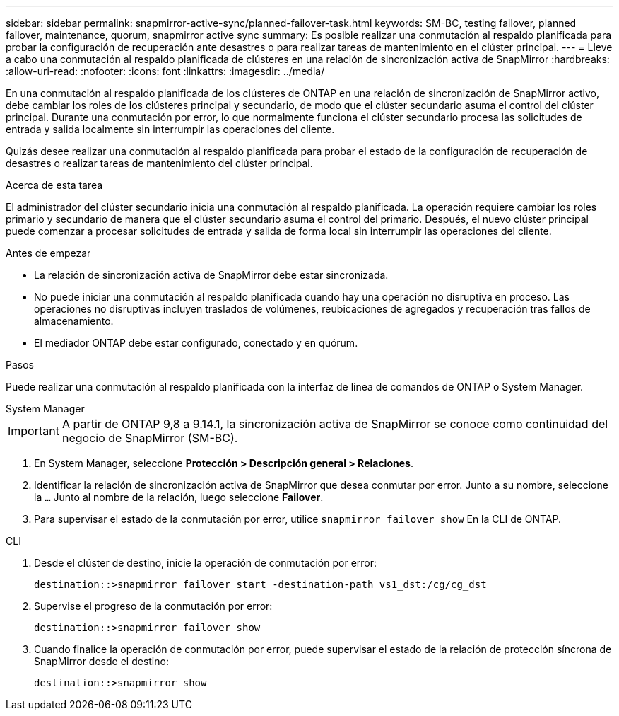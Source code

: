 ---
sidebar: sidebar 
permalink: snapmirror-active-sync/planned-failover-task.html 
keywords: SM-BC, testing failover, planned failover, maintenance, quorum, snapmirror active sync 
summary: Es posible realizar una conmutación al respaldo planificada para probar la configuración de recuperación ante desastres o para realizar tareas de mantenimiento en el clúster principal. 
---
= Lleve a cabo una conmutación al respaldo planificada de clústeres en una relación de sincronización activa de SnapMirror
:hardbreaks:
:allow-uri-read: 
:nofooter: 
:icons: font
:linkattrs: 
:imagesdir: ../media/


[role="lead"]
En una conmutación al respaldo planificada de los clústeres de ONTAP en una relación de sincronización de SnapMirror activo, debe cambiar los roles de los clústeres principal y secundario, de modo que el clúster secundario asuma el control del clúster principal. Durante una conmutación por error, lo que normalmente funciona el clúster secundario procesa las solicitudes de entrada y salida localmente sin interrumpir las operaciones del cliente.

Quizás desee realizar una conmutación al respaldo planificada para probar el estado de la configuración de recuperación de desastres o realizar tareas de mantenimiento del clúster principal.

.Acerca de esta tarea
El administrador del clúster secundario inicia una conmutación al respaldo planificada. La operación requiere cambiar los roles primario y secundario de manera que el clúster secundario asuma el control del primario. Después, el nuevo clúster principal puede comenzar a procesar solicitudes de entrada y salida de forma local sin interrumpir las operaciones del cliente.

.Antes de empezar
* La relación de sincronización activa de SnapMirror debe estar sincronizada.
* No puede iniciar una conmutación al respaldo planificada cuando hay una operación no disruptiva en proceso. Las operaciones no disruptivas incluyen traslados de volúmenes, reubicaciones de agregados y recuperación tras fallos de almacenamiento.
* El mediador ONTAP debe estar configurado, conectado y en quórum.


.Pasos
Puede realizar una conmutación al respaldo planificada con la interfaz de línea de comandos de ONTAP o System Manager.

[role="tabbed-block"]
====
.System Manager
--

IMPORTANT: A partir de ONTAP 9,8 a 9.14.1, la sincronización activa de SnapMirror se conoce como continuidad del negocio de SnapMirror (SM-BC).

. En System Manager, seleccione **Protección > Descripción general > Relaciones**.
. Identificar la relación de sincronización activa de SnapMirror que desea conmutar por error. Junto a su nombre, seleccione la `...` Junto al nombre de la relación, luego seleccione **Failover**.
. Para supervisar el estado de la conmutación por error, utilice `snapmirror failover show` En la CLI de ONTAP.


--
.CLI
--
. Desde el clúster de destino, inicie la operación de conmutación por error:
+
`destination::>snapmirror failover start -destination-path   vs1_dst:/cg/cg_dst`

. Supervise el progreso de la conmutación por error:
+
`destination::>snapmirror failover show`

. Cuando finalice la operación de conmutación por error, puede supervisar el estado de la relación de protección síncrona de SnapMirror desde el destino:
+
`destination::>snapmirror show`



--
====